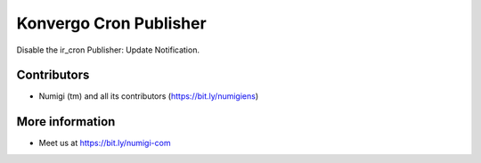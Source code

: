 Konvergo Cron Publisher
=======================
Disable the ir_cron Publisher: Update Notification.

Contributors
------------
* Numigi (tm) and all its contributors (https://bit.ly/numigiens)

More information
----------------
* Meet us at https://bit.ly/numigi-com
